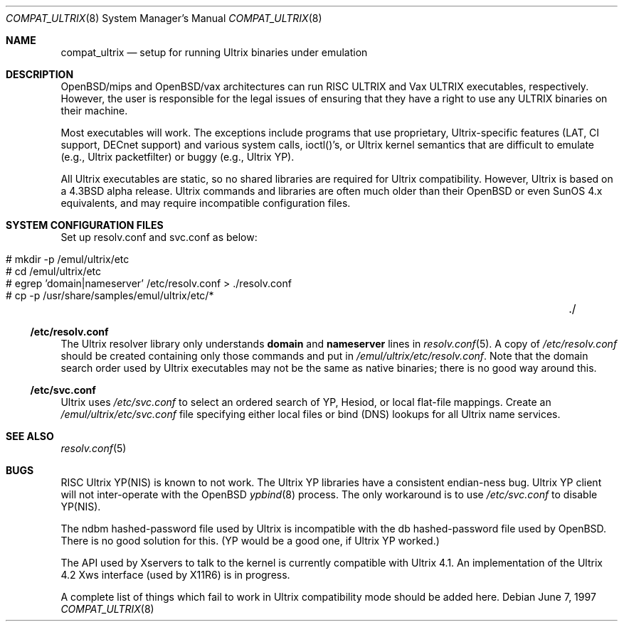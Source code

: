 .\"	$OpenBSD: compat_ultrix.8,v 1.13 2003/05/06 08:56:12 jmc Exp $
.\"
.\" Copyright (c) 1997 Jonathan Stone
.\" All rights reserved.
.\"
.\" Redistribution and use in source and binary forms, with or without
.\" modification, are permitted provided that the following conditions
.\" are met:
.\" 1. Redistributions of source code must retain the above copyright
.\"    notice, this list of conditions and the following disclaimer.
.\" 2. Redistributions in binary form must reproduce the above copyright
.\"    notice, this list of conditions and the following disclaimer in the
.\"    documentation and/or other materials provided with the distribution.
.\" 3. All advertising materials mentioning features or use of this software
.\"    must display the following acknowledgement:
.\"	This product includes software developed by Jonathan Stone.
.\" 4. Neither the name of the author nor the names of its contributors
.\"    may be used to endorse or promote products derived from this software
.\"    without specific prior written permission.
.\"
.\" THIS SOFTWARE IS PROVIDED BY THE AUTHOR ``AS IS'' AND
.\" ANY EXPRESS OR IMPLIED WARRANTIES, INCLUDING, BUT NOT LIMITED TO, THE
.\" IMPLIED WARRANTIES OF MERCHANTABILITY AND FITNESS FOR A PARTICULAR PURPOSE
.\" ARE DISCLAIMED.  IN NO EVENT SHALL THE AUTHOR BE LIABLE
.\" FOR ANY DIRECT, INDIRECT, INCIDENTAL, SPECIAL, EXEMPLARY, OR CONSEQUENTIAL
.\" DAMAGES (INCLUDING, BUT NOT LIMITED TO, PROCUREMENT OF SUBSTITUTE GOODS
.\" OR SERVICES; LOSS OF USE, DATA, OR PROFITS; OR BUSINESS INTERRUPTION)
.\" HOWEVER CAUSED AND ON ANY THEORY OF LIABILITY, WHETHER IN CONTRACT, STRICT
.\" LIABILITY, OR TORT (INCLUDING NEGLIGENCE OR OTHERWISE) ARISING IN ANY WAY
.\" OUT OF THE USE OF THIS SOFTWARE, EVEN IF ADVISED OF THE POSSIBILITY OF
.\" SUCH DAMAGE.
.\"
.Dd June 7, 1997
.Dt COMPAT_ULTRIX 8
.Os
.Sh NAME
.Nm compat_ultrix
.Nd setup for running Ultrix binaries under emulation
.Sh DESCRIPTION
OpenBSD/mips and OpenBSD/vax architectures can run RISC ULTRIX and Vax
ULTRIX executables, respectively.
However, the user is responsible for
the legal issues of ensuring that they have a right to use any ULTRIX
binaries on their machine.
.Pp
Most executables will work.
The exceptions include programs that use
proprietary, Ultrix-specific features (LAT, CI support, DECnet
support) and various system calls, ioctl()'s, or Ultrix kernel
semantics that are difficult to emulate (e.g., Ultrix packetfilter) or
buggy (e.g., Ultrix YP).
.Pp
All Ultrix executables are static, so no shared libraries are required
for Ultrix compatibility.
However, Ultrix is based on a
.Bx 4.3
alpha release.
Ultrix commands and libraries are often much older than their
.Ox
or even SunOS 4.x equivalents, and may require incompatible
configuration files.
.Sh SYSTEM CONFIGURATION FILES
Set up resolv.conf and svc.conf as below:
.Pp
.Bl -tag -width 123 -compact -offset indent
.It # mkdir -p /emul/ultrix/etc
.br
.It # cd /emul/ultrix/etc
.br
.It # egrep 'domain|nameserver' /etc/resolv.conf  > ./resolv.conf
.br
.It # cp -p /usr/share/samples/emul/ultrix/etc/*	./
.El
.Ss /etc/resolv.conf
The Ultrix resolver library only understands
.Sy domain
and
.Sy nameserver
lines in
.Xr resolv.conf 5 .
A copy of
.Pa /etc/resolv.conf
should be created containing only those commands and put in
.Pa /emul/ultrix/etc/resolv.conf .
Note that the domain search order used by Ultrix executables may
not be the same as native binaries; there is no good way around this.
.Ss /etc/svc.conf
Ultrix uses
.Pa /etc/svc.conf
to select an ordered search of YP, Hesiod, or local flat-file mappings.
Create an
.Pa /emul/ultrix/etc/svc.conf
file specifying either
local files or bind (DNS) lookups for all Ultrix name services.
.Sh SEE ALSO
.Xr resolv.conf 5
.Sh BUGS
RISC Ultrix YP(NIS) is known to not work.
The Ultrix YP libraries have a consistent endian-ness bug.
Ultrix YP client will not inter-operate with the
.Ox
.Xr ypbind 8
process.
The only workaround is to use
.Pa /etc/svc.conf
to disable YP(NIS).
.Pp
The ndbm hashed-password file used by Ultrix is incompatible with the
db hashed-password file used by
.Ox .
There is no good solution for this.
(YP would be a good one, if Ultrix YP worked.)
.Pp
The API used by Xservers to talk to the kernel is currently compatible
with Ultrix 4.1.
An implementation of the Ultrix 4.2 Xws interface (used by X11R6) is
in progress.
.Pp
A complete list of things which fail to work in Ultrix compatibility
mode should be added here.
